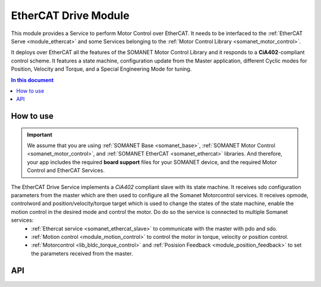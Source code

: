 .. _ethercat_drive_module:

=============================
EtherCAT Drive Module
=============================

This module provides a Service to perform Motor Control over EtherCAT. It needs to be interfaced to the :ref:`EtherCAT Serve <module_ethercat>` and some Services belonging to the :ref:`Motor Control Library <somanet_motor_control>`.

It deploys over EtherCAT all the features of the SOMANET Motor Control Library and it responds to a **CiA402**-compliant control scheme. It features a state machine, configuration update from the Master application, different Cyclic modes for Position, Velocity and Torque, and a Special Engineering Mode for tuning.

.. contents:: In this document
    :backlinks: none
    :depth: 3

How to use
==========

.. important:: We assume that you are using :ref:`SOMANET Base <somanet_base>`, :ref:`SOMANET Motor Control <somanet_motor_control>`, and :ref:`SOMANET EtherCAT <somanet_ethercat>` libraries. And therefore, your app includes the required **board support** files for your SOMANET device, and the required Motor Control and EtherCAT Services. 
         
.. seealso:: 
    You might find useful the :ref:`EtherCAT Drive Slave Firmware <ethercat_slave_demo>` example app, which illustrate the use of this module. 

The EtherCAT Drive Service implements a `CiA402` compliant slave with its state machine. It receives sdo configuration parameters from the master which are then used to configure all the Somanet Motorcontrol services. It receives opmode, controlword and position/velocity/torque target which is used to change the states of the state machine, enable the motion control in the desired mode and control the motor. Do do so the service is connected to multiple Somanet services:
 - :ref:`Ethercat service <somanet_ethercat_slave>` to communicate with the master with pdo and sdo.
 - :ref:`Motion control <module_motion_control>` to control the motor in torque, velocity or position control.
 - :ref:`Motorcontrol <lib_bldc_torque_control>` and :ref:`Posision Feedback <module_position_feedback>` to set the parameters received from the master.


API
===

.. doxygenfunction:: ethercat_drive_service
.. doxygenfunction:: init_checklist
.. doxygenfunction:: update_checklist
.. doxygenfunction:: update_statusword
.. doxygenfunction:: get_next_state
.. doxygenfunction:: update_opmode
.. doxygenfunction:: tuning_handler_ethercat
.. doxygenfunction:: tuning_command_handler
.. doxygenfunction:: tuning_set_flags

